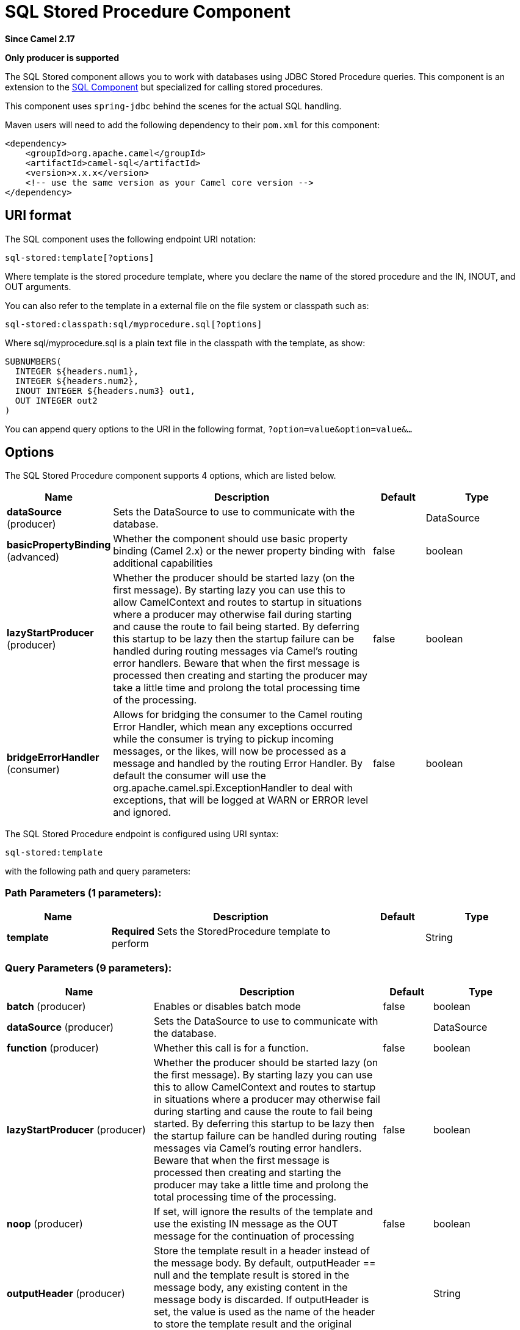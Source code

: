 [[sql-stored-component]]
= SQL Stored Procedure Component

*Since Camel 2.17*

// HEADER START
*Only producer is supported*
// HEADER END

The SQL Stored component allows you to work with databases using JDBC
Stored Procedure queries. This component is an extension to
the xref:sql-component.adoc[SQL Component] but specialized for calling
stored procedures.

This component uses `spring-jdbc` behind the scenes for the actual SQL
handling.

Maven users will need to add the following dependency to their `pom.xml`
for this component:

[source,xml]
----
<dependency>
    <groupId>org.apache.camel</groupId>
    <artifactId>camel-sql</artifactId>
    <version>x.x.x</version>
    <!-- use the same version as your Camel core version -->
</dependency>
----

== URI format

The SQL component uses the following endpoint URI notation:

[source,text]
----
sql-stored:template[?options]
----

Where template is the stored procedure template, where you declare the
name of the stored procedure and the IN, INOUT, and OUT arguments. 

You can also refer to the template in a external file on the file system
or classpath such as:

[source,text]
----
sql-stored:classpath:sql/myprocedure.sql[?options]
----

Where sql/myprocedure.sql is a plain text file in the classpath with the
template, as show:

[source,text]
----
SUBNUMBERS(
  INTEGER ${headers.num1},
  INTEGER ${headers.num2},
  INOUT INTEGER ${headers.num3} out1,
  OUT INTEGER out2
)
----

You can append query options to the URI in the following format,
`?option=value&option=value&...`

== Options



// component options: START
The SQL Stored Procedure component supports 4 options, which are listed below.



[width="100%",cols="2,5,^1,2",options="header"]
|===
| Name | Description | Default | Type
| *dataSource* (producer) | Sets the DataSource to use to communicate with the database. |  | DataSource
| *basicPropertyBinding* (advanced) | Whether the component should use basic property binding (Camel 2.x) or the newer property binding with additional capabilities | false | boolean
| *lazyStartProducer* (producer) | Whether the producer should be started lazy (on the first message). By starting lazy you can use this to allow CamelContext and routes to startup in situations where a producer may otherwise fail during starting and cause the route to fail being started. By deferring this startup to be lazy then the startup failure can be handled during routing messages via Camel's routing error handlers. Beware that when the first message is processed then creating and starting the producer may take a little time and prolong the total processing time of the processing. | false | boolean
| *bridgeErrorHandler* (consumer) | Allows for bridging the consumer to the Camel routing Error Handler, which mean any exceptions occurred while the consumer is trying to pickup incoming messages, or the likes, will now be processed as a message and handled by the routing Error Handler. By default the consumer will use the org.apache.camel.spi.ExceptionHandler to deal with exceptions, that will be logged at WARN or ERROR level and ignored. | false | boolean
|===
// component options: END




// endpoint options: START
The SQL Stored Procedure endpoint is configured using URI syntax:

----
sql-stored:template
----

with the following path and query parameters:

=== Path Parameters (1 parameters):


[width="100%",cols="2,5,^1,2",options="header"]
|===
| Name | Description | Default | Type
| *template* | *Required* Sets the StoredProcedure template to perform |  | String
|===


=== Query Parameters (9 parameters):


[width="100%",cols="2,5,^1,2",options="header"]
|===
| Name | Description | Default | Type
| *batch* (producer) | Enables or disables batch mode | false | boolean
| *dataSource* (producer) | Sets the DataSource to use to communicate with the database. |  | DataSource
| *function* (producer) | Whether this call is for a function. | false | boolean
| *lazyStartProducer* (producer) | Whether the producer should be started lazy (on the first message). By starting lazy you can use this to allow CamelContext and routes to startup in situations where a producer may otherwise fail during starting and cause the route to fail being started. By deferring this startup to be lazy then the startup failure can be handled during routing messages via Camel's routing error handlers. Beware that when the first message is processed then creating and starting the producer may take a little time and prolong the total processing time of the processing. | false | boolean
| *noop* (producer) | If set, will ignore the results of the template and use the existing IN message as the OUT message for the continuation of processing | false | boolean
| *outputHeader* (producer) | Store the template result in a header instead of the message body. By default, outputHeader == null and the template result is stored in the message body, any existing content in the message body is discarded. If outputHeader is set, the value is used as the name of the header to store the template result and the original message body is preserved. |  | String
| *useMessageBodyForTemplate* (producer) | Whether to use the message body as the template and then headers for parameters. If this option is enabled then the template in the uri is not used. | false | boolean
| *basicPropertyBinding* (advanced) | Whether the endpoint should use basic property binding (Camel 2.x) or the newer property binding with additional capabilities | false | boolean
| *synchronous* (advanced) | Sets whether synchronous processing should be strictly used, or Camel is allowed to use asynchronous processing (if supported). | false | boolean
|===
// endpoint options: END
// spring-boot-auto-configure options: START
== Spring Boot Auto-Configuration

When using Spring Boot make sure to use the following Maven dependency to have support for auto configuration:

[source,xml]
----
<dependency>
  <groupId>org.apache.camel</groupId>
  <artifactId>camel-sql-starter</artifactId>
  <version>x.x.x</version>
  <!-- use the same version as your Camel core version -->
</dependency>
----


The component supports 5 options, which are listed below.



[width="100%",cols="2,5,^1,2",options="header"]
|===
| Name | Description | Default | Type
| *camel.component.sql-stored.basic-property-binding* | Whether the component should use basic property binding (Camel 2.x) or the newer property binding with additional capabilities | false | Boolean
| *camel.component.sql-stored.bridge-error-handler* | Allows for bridging the consumer to the Camel routing Error Handler, which mean any exceptions occurred while the consumer is trying to pickup incoming messages, or the likes, will now be processed as a message and handled by the routing Error Handler. By default the consumer will use the org.apache.camel.spi.ExceptionHandler to deal with exceptions, that will be logged at WARN or ERROR level and ignored. | false | Boolean
| *camel.component.sql-stored.data-source* | Sets the DataSource to use to communicate with the database. The option is a javax.sql.DataSource type. |  | String
| *camel.component.sql-stored.enabled* | Enable sql-stored component | true | Boolean
| *camel.component.sql-stored.lazy-start-producer* | Whether the producer should be started lazy (on the first message). By starting lazy you can use this to allow CamelContext and routes to startup in situations where a producer may otherwise fail during starting and cause the route to fail being started. By deferring this startup to be lazy then the startup failure can be handled during routing messages via Camel's routing error handlers. Beware that when the first message is processed then creating and starting the producer may take a little time and prolong the total processing time of the processing. | false | Boolean
|===
// spring-boot-auto-configure options: END



== Declaring the stored procedure template

The template is declared using a syntax that would be similar to a Java
method signature. The name of the stored procedure, and then the
arguments enclosed in parenthesis. An example explains this well:

[source,xml]
----
<to uri="sql-stored:STOREDSAMPLE(INTEGER ${headers.num1},INTEGER ${headers.num2},INOUT INTEGER ${headers.num3} result1,OUT INTEGER result2)"/>
----

The arguments are declared by a type and then a mapping to the Camel
message using simple expression. So, in this example the first two
parameters are IN values of INTEGER type, mapped to the message
headers. The third parameter is INOUT, meaning it accepts an INTEGER
and then returns a different INTEGER result. The last parameter is
the OUT value, also an INTEGER type.

In SQL term the stored procedure could be declared as:

[source,sql]
----
CREATE PROCEDURE STOREDSAMPLE(VALUE1 INTEGER, VALUE2 INTEGER, INOUT RESULT1 INTEGER, OUT RESULT2 INTEGER)
----

=== IN Parameters

IN parameters take four parts separated by a space: parameter name, SQL type (with scale), type name and value source.

Parameter name is optional and will be auto generated if not provided. It must be given between quotes(').

SQL type is required and can be an integer (positive or negative) or reference to integer field in some class.
If SQL type contains a dot then component tries resolve that class and read the given field. For example
SQL type `com.Foo.INTEGER` is read from the field INTEGER of class `com.Foo`. If the type doesn't
contain comma then class to resolve the integer value will be `java.sql.Types`.
Type can be postfixed by scale for example DECIMAL(10) would mean `java.sql.Types.DECIMAL` with scale 10.

Type name is optional and must be given between quotes(').

Value source is required. Value source populates the parameter value from the Exchange.
It can be either a Simple expression or header location i.e. `:#<header name>`. For example
Simple expression `${header.val}` would mean that parameter value will be read from the header "val".
Header location expression :#val would have identical effect.

[source,xml]
----
<to uri="sql-stored:MYFUNC('param1' org.example.Types.INTEGER(10) ${header.srcValue})"/>
----

URI means that the stored procedure will be called with parameter name "param1",
it's SQL type is read from field INTEGER of class `org.example.Types` and scale will be set to 10.
Input value for the parameter is passed from the header "srcValue".

[source,java]
----------------------------------------------------------------------------------------------------------
<to uri="sql-stored:MYFUNC('param1' 100 'mytypename' ${header.srcValue})"/>
----------------------------------------------------------------------------------------------------------
URI is identical to previous on except SQL-type is 100 and type name is "mytypename".

Actual call will be done using org.springframework.jdbc.core.SqlParameter.

=== OUT Parameters

OUT parameters work similarly IN parameters and contain three parts: SQL type(with scale), type name and output parameter name.

SQL type works the same as IN parameters.

Type name is optional and also works the same as IN parameters.

Output parameter name is used for the OUT parameter name, as well as the header name where the result will be stored.

[source,xml]
----
<to uri="sql-stored:MYFUNC(OUT org.example.Types.DECIMAL(10) outheader1)"/>
----

URI means that OUT parameter's name is "outheader1" and result will be but into header "outheader1".

[source,xml]
----
<to uri="sql-stored:MYFUNC(OUT org.example.Types.NUMERIC(10) 'mytype' outheader1)"/>
----

This is identical to previous one but type name will be "mytype".

Actual call will be done using `org.springframework.jdbc.core.SqlOutParameter`.

=== INOUT Parameters

INOUT parameters are a combination of all of the above.  They receive a value from the exchange, as well as store a
result as a message header.  The only caveat is that the IN parameter's "name" is skipped.  Instead, the OUT
parameter's "name" defines both the SQL parameter name, as well as the result header name.

[source,xml]
----
<to uri="sql-stored:MYFUNC(INOUT DECIMAL(10) ${headers.inheader} outheader)"/>
----

Actual call will be done using org.springframework.jdbc.core.SqlInOutParameter.

== Camel SQL Starter

A starter module is available to spring-boot users. When using the starter,
the `DataSource` can be directly configured using spring-boot properties.

[source,text]
----
# Example for a mysql datasource
spring.datasource.url=jdbc:mysql://localhost/test
spring.datasource.username=dbuser
spring.datasource.password=dbpass
spring.datasource.driver-class-name=com.mysql.jdbc.Driver
----

To use this feature, add the following dependencies to your spring boot pom.xml file:

[source,xml]
----
<dependency>
    <groupId>org.apache.camel</groupId>
    <artifactId>camel-sql-starter</artifactId>
    <version>${camel.version}</version> <!-- use the same version as your Camel core version -->
</dependency>

<dependency>
    <groupId>org.springframework.boot</groupId>
    <artifactId>spring-boot-starter-jdbc</artifactId>
    <version>${spring-boot-version}</version>
</dependency>
----

You should also include the specific database driver, if needed.

